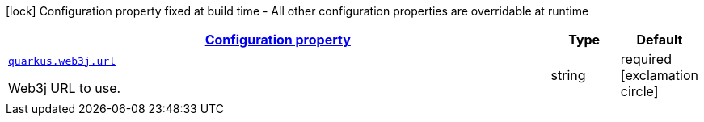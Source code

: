 [.configuration-legend]
icon:lock[title=Fixed at build time] Configuration property fixed at build time - All other configuration properties are overridable at runtime
[.configuration-reference, cols="80,.^10,.^10"]
|===

h|[[quarkus-web3j-org-sgitario-quarkus-web3j-client-runtime-web3j-configuration_configuration]]link:#quarkus-web3j-org-sgitario-quarkus-web3j-client-runtime-web3j-configuration_configuration[Configuration property]

h|Type
h|Default

a| [[quarkus-web3j-org-sgitario-quarkus-web3j-client-runtime-web3j-configuration_quarkus.web3j.url]]`link:#quarkus-web3j-org-sgitario-quarkus-web3j-client-runtime-web3j-configuration_quarkus.web3j.url[quarkus.web3j.url]`

[.description]
--
Web3j URL to use.
--|string 
|required icon:exclamation-circle[title=Configuration property is required]

|===